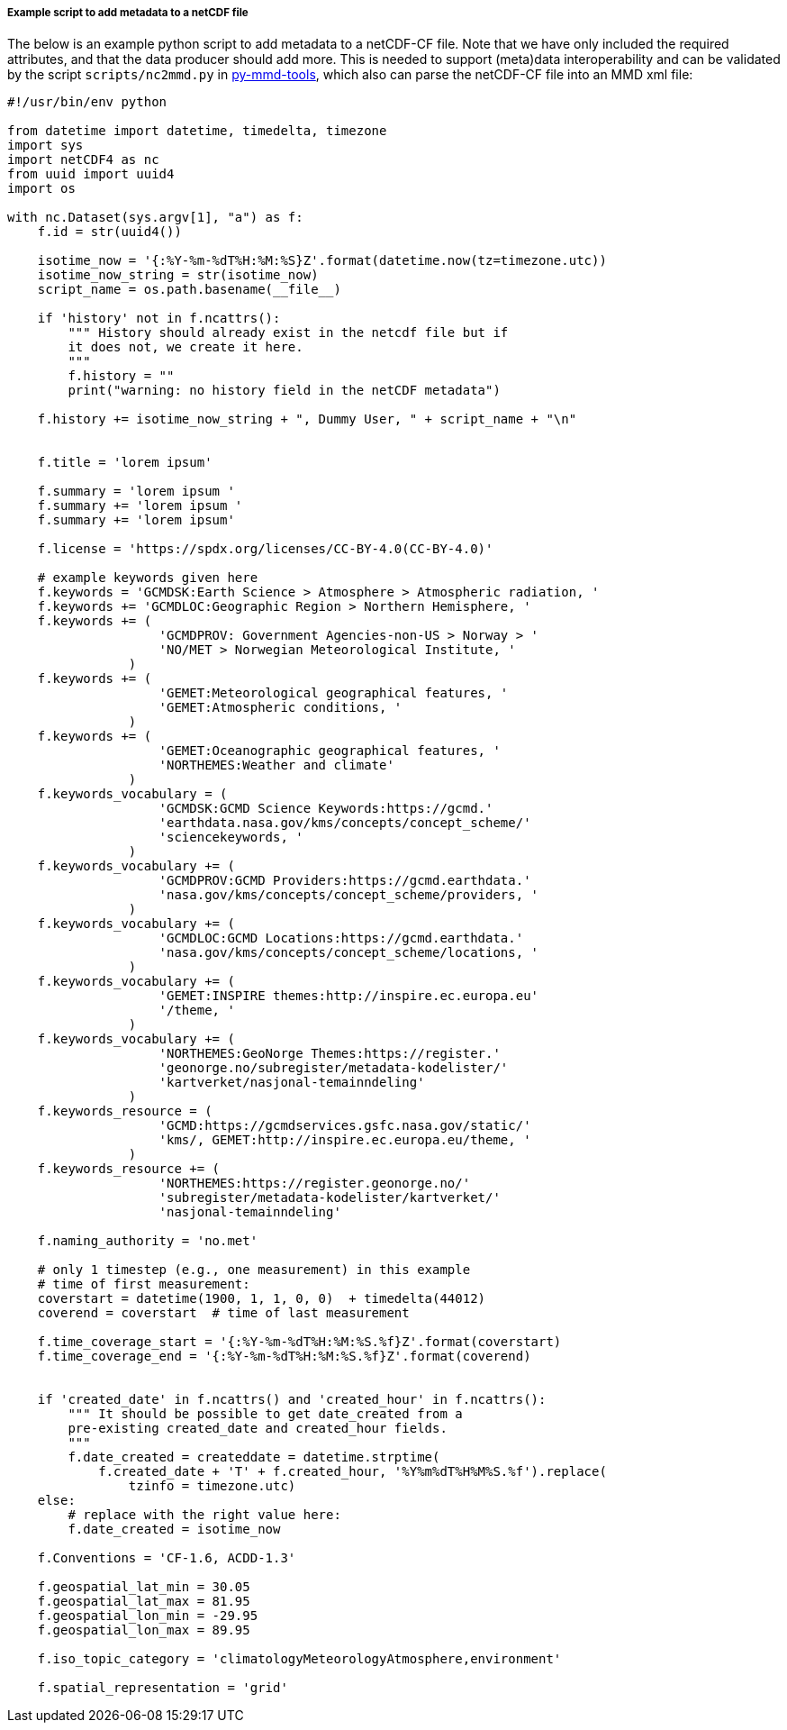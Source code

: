 [[example-script-add-metadata]]
===== Example script to add metadata to a netCDF file

The below is an example python script to add metadata to a netCDF-CF file. Note that we have only included the required attributes, and that the data producer should add more. This is needed to support (meta)data interoperability and can be validated by the script `scripts/nc2mmd.py` in https://github.com/metno/py-mmd-tools[py-mmd-tools], which also can parse the netCDF-CF file into an MMD xml file:
[source, python]
----
#!/usr/bin/env python

from datetime import datetime, timedelta, timezone
import sys
import netCDF4 as nc
from uuid import uuid4
import os

with nc.Dataset(sys.argv[1], "a") as f:
    f.id = str(uuid4())

    isotime_now = '{:%Y-%m-%dT%H:%M:%S}Z'.format(datetime.now(tz=timezone.utc))
    isotime_now_string = str(isotime_now)
    script_name = os.path.basename(__file__)
    
    if 'history' not in f.ncattrs():
        """ History should already exist in the netcdf file but if
        it does not, we create it here.
        """
        f.history = ""
        print("warning: no history field in the netCDF metadata")
    
    f.history += isotime_now_string + ", Dummy User, " + script_name + "\n" 


    f.title = 'lorem ipsum'

    f.summary = 'lorem ipsum '
    f.summary += 'lorem ipsum '
    f.summary += 'lorem ipsum'

    f.license = 'https://spdx.org/licenses/CC-BY-4.0(CC-BY-4.0)'

    # example keywords given here
    f.keywords = 'GCMDSK:Earth Science > Atmosphere > Atmospheric radiation, '
    f.keywords += 'GCMDLOC:Geographic Region > Northern Hemisphere, '
    f.keywords += (
                    'GCMDPROV: Government Agencies-non-US > Norway > '
                    'NO/MET > Norwegian Meteorological Institute, '
                )
    f.keywords += (
                    'GEMET:Meteorological geographical features, '
                    'GEMET:Atmospheric conditions, '
                )
    f.keywords += (
                    'GEMET:Oceanographic geographical features, '
                    'NORTHEMES:Weather and climate'
                )
    f.keywords_vocabulary = (
                    'GCMDSK:GCMD Science Keywords:https://gcmd.'
                    'earthdata.nasa.gov/kms/concepts/concept_scheme/'
                    'sciencekeywords, '
                )
    f.keywords_vocabulary += (
                    'GCMDPROV:GCMD Providers:https://gcmd.earthdata.'
                    'nasa.gov/kms/concepts/concept_scheme/providers, '
                )
    f.keywords_vocabulary += (
                    'GCMDLOC:GCMD Locations:https://gcmd.earthdata.'
                    'nasa.gov/kms/concepts/concept_scheme/locations, '
                )
    f.keywords_vocabulary += (
                    'GEMET:INSPIRE themes:http://inspire.ec.europa.eu'
                    '/theme, '
                )
    f.keywords_vocabulary += (
                    'NORTHEMES:GeoNorge Themes:https://register.'
                    'geonorge.no/subregister/metadata-kodelister/'
                    'kartverket/nasjonal-temainndeling'
                )
    f.keywords_resource = (
                    'GCMD:https://gcmdservices.gsfc.nasa.gov/static/'
                    'kms/, GEMET:http://inspire.ec.europa.eu/theme, '
                )
    f.keywords_resource += (
                    'NORTHEMES:https://register.geonorge.no/'
                    'subregister/metadata-kodelister/kartverket/'
                    'nasjonal-temainndeling'

    f.naming_authority = 'no.met'

    # only 1 timestep (e.g., one measurement) in this example
    # time of first measurement:
    coverstart = datetime(1900, 1, 1, 0, 0)  + timedelta(44012)
    coverend = coverstart  # time of last measurement

    f.time_coverage_start = '{:%Y-%m-%dT%H:%M:%S.%f}Z'.format(coverstart)
    f.time_coverage_end = '{:%Y-%m-%dT%H:%M:%S.%f}Z'.format(coverend)


    if 'created_date' in f.ncattrs() and 'created_hour' in f.ncattrs():
        """ It should be possible to get date_created from a
        pre-existing created_date and created_hour fields.
        """
        f.date_created = createddate = datetime.strptime(
            f.created_date + 'T' + f.created_hour, '%Y%m%dT%H%M%S.%f').replace(
                tzinfo = timezone.utc)
    else:
        # replace with the right value here:
        f.date_created = isotime_now

    f.Conventions = 'CF-1.6, ACDD-1.3'

    f.geospatial_lat_min = 30.05
    f.geospatial_lat_max = 81.95
    f.geospatial_lon_min = -29.95
    f.geospatial_lon_max = 89.95

    f.iso_topic_category = 'climatologyMeteorologyAtmosphere,environment'

    f.spatial_representation = 'grid'
----
